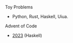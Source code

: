 **** Toy Problems


- Python, Rust, Haskell, Uiua.


**** Advent of Code
- [[file:advent-of-code/2023/][2023]] (Haskell)
